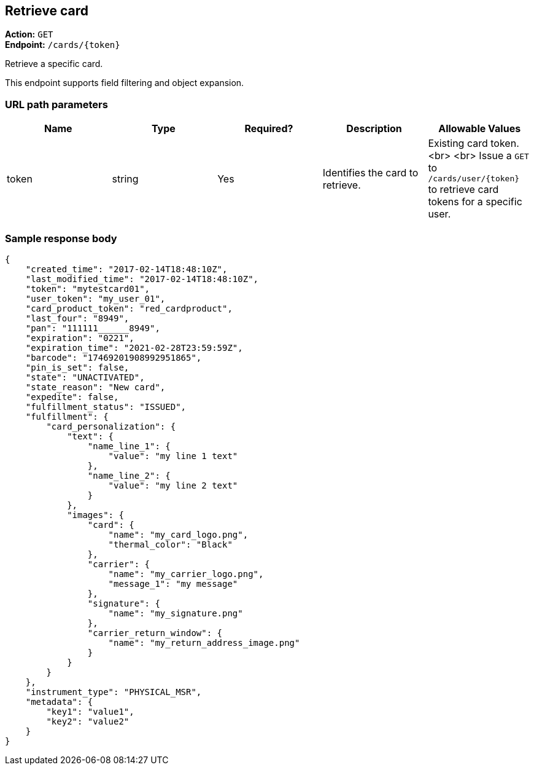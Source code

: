 == Retrieve card

*Action:* `GET` +
*Endpoint:* `/cards/{token}`

Retrieve a specific card.

This endpoint supports field filtering and object expansion.

=== URL path parameters

|===
| Name | Type | Required? | Description | Allowable Values

| token | string | Yes | Identifies the card to retrieve. | Existing card token. <br> <br> Issue a `GET` to `/cards/user/{token}` to retrieve card tokens for a specific user.
|===

=== Sample response body

[source,json]
{
    "created_time": "2017-02-14T18:48:10Z",
    "last_modified_time": "2017-02-14T18:48:10Z",
    "token": "mytestcard01",
    "user_token": "my_user_01",
    "card_product_token": "red_cardproduct",
    "last_four": "8949",
    "pan": "111111______8949",
    "expiration": "0221",
    "expiration_time": "2021-02-28T23:59:59Z",
    "barcode": "17469201908992951865",
    "pin_is_set": false,
    "state": "UNACTIVATED",
    "state_reason": "New card",
    "expedite": false,
    "fulfillment_status": "ISSUED",
    "fulfillment": {
        "card_personalization": {
            "text": {
                "name_line_1": {
                    "value": "my line 1 text"
                },
                "name_line_2": {
                    "value": "my line 2 text"
                }
            },
            "images": {
                "card": {
                    "name": "my_card_logo.png",
                    "thermal_color": "Black"
                },
                "carrier": {
                    "name": "my_carrier_logo.png",
                    "message_1": "my message"
                },
                "signature": {
                    "name": "my_signature.png"
                },
                "carrier_return_window": {
                    "name": "my_return_address_image.png"
                }
            }
        }
    },
    "instrument_type": "PHYSICAL_MSR",
    "metadata": {
        "key1": "value1",
        "key2": "value2"
    }
}